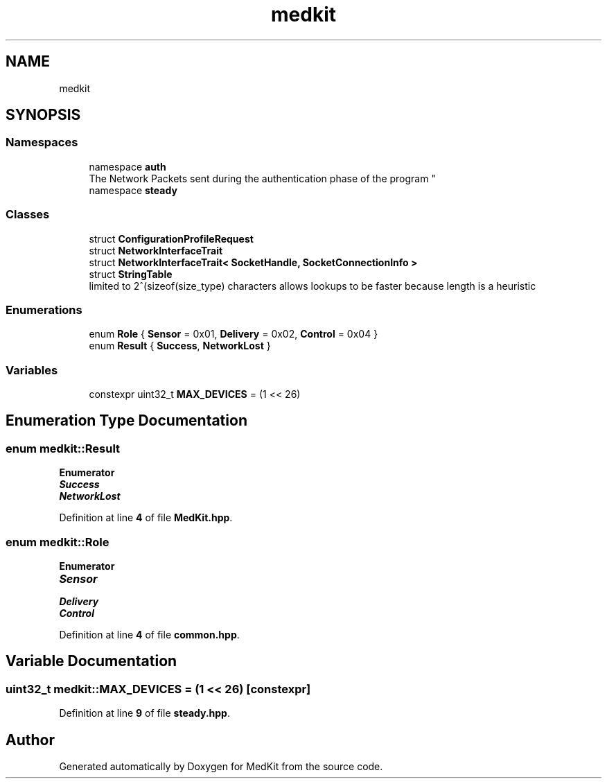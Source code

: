 .TH "medkit" 3 "Version medkit" "MedKit" \" -*- nroff -*-
.ad l
.nh
.SH NAME
medkit
.SH SYNOPSIS
.br
.PP
.SS "Namespaces"

.in +1c
.ti -1c
.RI "namespace \fBauth\fP"
.br
.RI "
.br
 The Network Packets sent during the authentication phase of the program "
.ti -1c
.RI "namespace \fBsteady\fP"
.br
.in -1c
.SS "Classes"

.in +1c
.ti -1c
.RI "struct \fBConfigurationProfileRequest\fP"
.br
.ti -1c
.RI "struct \fBNetworkInterfaceTrait\fP"
.br
.ti -1c
.RI "struct \fBNetworkInterfaceTrait< SocketHandle, SocketConnectionInfo >\fP"
.br
.ti -1c
.RI "struct \fBStringTable\fP"
.br
.RI "limited to 2^(sizeof(size_type) characters allows lookups to be faster because length is a heuristic "
.in -1c
.SS "Enumerations"

.in +1c
.ti -1c
.RI "enum \fBRole\fP { \fBSensor\fP = 0x01, \fBDelivery\fP = 0x02, \fBControl\fP = 0x04 }"
.br
.ti -1c
.RI "enum \fBResult\fP { \fBSuccess\fP, \fBNetworkLost\fP }"
.br
.in -1c
.SS "Variables"

.in +1c
.ti -1c
.RI "constexpr uint32_t \fBMAX_DEVICES\fP = (1 << 26)"
.br
.in -1c
.SH "Enumeration Type Documentation"
.PP 
.SS "enum \fBmedkit::Result\fP"

.PP
\fBEnumerator\fP
.in +1c
.TP
\f(BISuccess \fP
.TP
\f(BINetworkLost \fP
.PP
Definition at line \fB4\fP of file \fBMedKit\&.hpp\fP\&.
.SS "enum \fBmedkit::Role\fP"

.PP
\fBEnumerator\fP
.in +1c
.TP
\f(BISensor \fP
.TP
\f(BIDelivery \fP
.TP
\f(BIControl \fP
.PP
Definition at line \fB4\fP of file \fBcommon\&.hpp\fP\&.
.SH "Variable Documentation"
.PP 
.SS "uint32_t medkit::MAX_DEVICES = (1 << 26)\fR [constexpr]\fP"

.PP
Definition at line \fB9\fP of file \fBsteady\&.hpp\fP\&.
.SH "Author"
.PP 
Generated automatically by Doxygen for MedKit from the source code\&.
